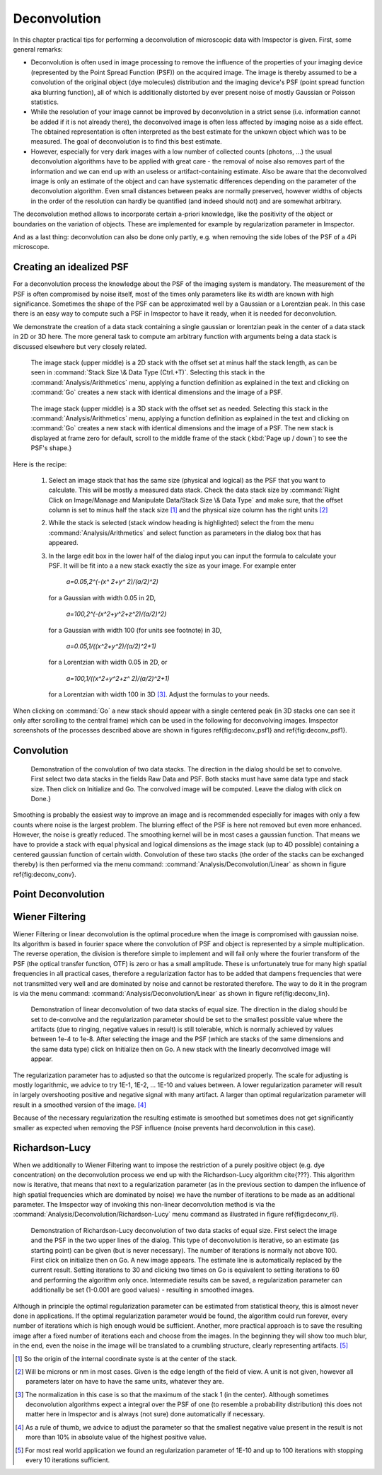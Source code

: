 =====================================
Deconvolution
=====================================

.. role:: parser(emphasis)

In this chapter practical tips for performing a deconvolution of microscopic data with Imspector is given. First,
some general remarks:

* Deconvolution is often used in image processing to remove the influence of the properties of your imaging device
  (represented by the Point Spread Function (PSF)) on the acquired image. The image is thereby assumed to be a
  convolution of the original object (dye molecules) distribution and the imaging device's PSF (point spread function aka blurring function),
  all of which is additionally distorted by ever present noise of mostly Gaussian or Poisson statistics.

* While the resolution of your image cannot be improved by deconvolution in a strict sense (i.e. information cannot be
  added if it is not already there), the deconvolved image is often less affected by imaging noise as a side effect.
  The obtained representation is often interpreted as the best estimate for the unkown object which was to be
  measured. The goal of deconvolution is to find this best estimate.

* However, especially for very dark images with a low number of collected counts (photons, ...) the usual
  deconvolution algorithms have to be applied with great care - the removal of noise also removes part of the information
  and we can end up with an useless or artifact-containing estimate. Also be aware that the deconvolved image is only
  an estimate of the object and can have systematic differences depending on the parameter of the deconvolution algorithm.
  Even small distances between peaks are normally preserved, however widths of objects in the order of the
  resolution can hardly be quantified (and indeed should not) and are somewhat arbitrary.

The deconvolution method allows to incorporate certain a-priori knowledge, like the positivity of the object or
boundaries on the variation of objects. These are implemented for example by regularization parameter in Imspector.

And as a last thing: deconvolution can also be done only partly, e.g. when removing the side lobes of the PSF of a
4Pi microscope.

Creating an idealized PSF
----------------------------

For a deconvolution process the knowledge about the PSF of the imaging system is mandatory. The measurement of the
PSF is often compromised by noise itself, most of the times only parameters like its width are known with high significance.
Sometimes the shape of the PSF can be approximated well by a Gaussian or a Lorentzian peak. In this case there is an
easy way to compute such a PSF in Imspector to have it ready, when it is needed for deconvolution.

We demonstrate the creation of a data stack containing a single gaussian or lorentzian peak in the center of a data stack in 2D or 3D here.
The more general task to compute am arbitrary function with arguments being a data stack is discussed elsewhere but
very closely related.

.. figure:: images/deconvolution/psf1.jpg

   The image stack (upper middle) is a 2D stack with the offset set at minus half the stack length, as can be seen
   in :command:`Stack Size \& Data Type (Ctrl.+T)`. Selecting this stack in the :command:`Analysis/Arithmetics` menu,
   applying a function definition as explained in the text and clicking on :command:`Go` creates a new stack with identical
   dimensions and the image of a PSF.

.. figure:: images/deconvolution/psf2.jpg

   The image stack (upper middle) is a 3D stack with the offset set as needed. Selecting this stack in the
   :command:`Analysis/Arithmetics` menu, applying a function definition as explained in the text and clicking on
   :command:`Go` creates a new stack with identical dimensions and the image of a PSF. The new stack is displayed at
   frame zero for default, scroll to the middle frame of the stack (:kbd:`Page up / down`) to see the PSF's shape.}

Here is the recipe:

   1. Select an image stack that has the same size (physical and logical) as the PSF that you want to calculate. 
      This will be mostly a measured data stack. Check the data stack size by :command:`Right Click on Image/Manage and Manipulate Data/Stack Size \& Data Type` 
      and make sure, that the offset column is set to minus half the stack size [#]_
      and the physical size column has the right units [#]_
   2. While the stack is selected (stack window heading is highlighted) select the from the menu :command:`Analysis/Arithmetics` 
      and select function as parameters in the dialog box that has appeared.
   3. In the large edit box in the lower half of the dialog input you can input the formula to calculate your PSF. It will be fit into a 
      a new stack exactly the size as your image. For example enter  
      
         :parser:`a=0.05,2^(-(x^ 2+y^ 2)/(a/2)^2)` 

     for a Gaussian with width 0.05 in 2D, 
       
         :parser:`a=100,2^(-(x^2+y^2+z^2)/(a/2)^2)` 
         
     for a Gaussian with width 100 (for units see footnote) in 3D, 
     
         :parser:`a=0.05,1/((x^2+y^2)/(a/2)^2+1)` 
         
     for a Lorentzian with width 0.05 in 2D, or 
     
        :parser:`a=100,1/((x^2+y^2+z^ 2)/(a/2)^2+1)` 
       
     for a Lorentzian with width 100 in 3D [#]_. Adjust the formulas to your needs.

When clicking on :command:`Go` a new stack should appear with a single centered peak (in 3D stacks one can see it only after scrolling to the
central frame) which can be used in the following for deconvolving images. Imspector screenshots of the processes described above are
shown in figures \ref{fig:deconv_psf1} and \ref{fig:deconv_psf1}.

Convolution
--------------------------

.. figure:: images/deconvolution/convolution.jpg

    Demonstration of the convolution of two data stacks. The direction in the dialog should be set to convolve.
    First select two data stacks in the fields Raw Data and PSF. Both stacks must have same data type and stack size.
    Then click on Initialize and Go. The convolved image will be computed. Leave the dialog with click on Done.}

Smoothing is probably the easiest way to improve an image and is recommended especially for images with only a few
counts where noise is the largest problem. The blurring effect of the PSF is here not removed but even more
enhanced. However, the noise is greatly reduced. The smoothing kernel will be in most cases a gaussian function. That
means we have to provide a stack with equal physical and logical dimensions as the image stack (up to 4D possible)
containing a centered gaussian function of certain width. Convolution of these two stacks (the order of the stacks
can be exchanged thereby) is then performed via the menu command: :command:`Analysis/Deconvolution/Linear` as shown in
figure \ref{fig:deconv_conv}.


Point Deconvolution
----------------------

.. todo:: Empty.

Wiener Filtering
-----------------------

Wiener Filtering or linear deconvolution is the optimal procedure when the image is compromised with gaussian noise.
Its algorithm is based in fourier space where the convolution of PSF and object is represented by a simple
multiplication. The reverse operation, the division is therefore simple to implement and will fail only where the
fourier transform of the PSF (the optical transfer function, OTF) is zero or has a small amplitude. These is
unfortunately true for many high spatial frequencies in all practical cases, therefore a regularization factor has to
be added that dampens frequencies that were not transmitted very well and are dominated by noise and cannot be
restorated therefore. The way to do it in the program is via the menu command:
:command:`Analysis/Deconvolution/Linear` as shown in figure \ref{fig:deconv_lin}.

.. figure:: images/deconvolution/linear.jpg

   Demonstration of linear deconvolution of two data stacks of equal size. The direction in the dialog should be set to 
   de-convolve and the regularization parameter should be set to the smallest possible value where the artifacts (due to
   ringing, negative values in result) is still tolerable, which is normally achieved by values between 1e-4 to 1e-8. 
   After selecting the image and the PSF (which are stacks of the same dimensions and the same data type) click on 
   Initialize then on Go. A new stack with the linearly deconvolved image will appear.

The regularization parameter has to adjusted so that the outcome is regularized properly. The scale for adjusting is mostly
logarithmic, we advice to try 1E-1, 1E-2, ... 1E-10 and values between. A lower regularization parameter will result in
largely overshooting positive and negative signal with many artifact. A larger than optimal regularization parameter
will result in a smoothed version of the image. [#]_

Because of the necessary regularization the resulting estimate is smoothed but sometimes does not get significantly
smaller as expected when removing the PSF influence (noise prevents hard deconvolution in this case).


Richardson-Lucy
------------------

When we additionally to Wiener Filtering want to impose the restriction of a purely positive object (e.g. dye concentration)
on the deconvolution process we end up with the Richardson-Lucy algorithm \cite{???}. This algorithm now is iterative, 
that means that next to a regularization parameter (as in the previous section to dampen the influence of high spatial
frequencies which are dominated by noise) we have the number of iterations to be made as an additional parameter.
The Imspector way of invoking this non-linear deconvolution method is via the :command:`Analysis/Deconvolution/Richardson-Lucy`
menu command as illustrated in figure \ref{fig:deconv_rl}.

.. figure:: images/deconvolution/rl.jpg

   Demonstration of Richardson-Lucy deconvolution of two data stacks of equal size. First select the image and the PSF in
   the two upper lines of the dialog. This type of deconvolution is iterative, so an estimate (as starting point) can be
   given (but is never necessary). The number of iterations is normally not above 100. First click on initialize then 
   on Go. A new image appears. The estimate line is automatically replaced by the current result. Setting iterations 
   to 30 and clicking two times on Go is equivalent to setting iterations to 60 and performing the algorithm only 
   once. Intermediate results can be saved, a regularization parameter can additionally be set 
   (1-0.001 are good values) - resulting in smoothed images.

Although in principle the optimal regularization parameter can be estimated from statistical theory, this is almost 
never done in applications. If the optimal regularization parameter would be found, the algorithm could run forever, 
every number of iterations which is high enough would be sufficient. Another, more practical approach is to save
the resulting image after a fixed number of iterations each and choose from the images. In the beginning they 
will show too much blur, in the end, even the noise in the image will be translated to a crumbling structure, 
clearly representing artifacts. [#]_

.. [#] So the origin of the internal coordinate syste is at the center of the stack. 
.. [#] Will be microns or nm in most cases. Given is the edge length of the field of view. A unit is not given, however all parameters later on have to have the same units, whatever they are.
.. [#] The normalization in this case is so that the maximum of the stack 1 (in the center). Although sometimes 
   deconvolution algorithms expect a integral over the PSF of one (to resemble a probability distribution) this
   does not matter here in Imspector and is always (not sure) done automatically if necessary.
.. [#] As a rule of thumb, we advice to adjust the parameter so that the smallest negative value present in the result is not more than 10\% in absolute value of the highest positive value.
.. [#] For most real world application we found an regularization parameter of 1E-10 and up to 100 iterations with stopping every 10 iterations sufficient.
 
